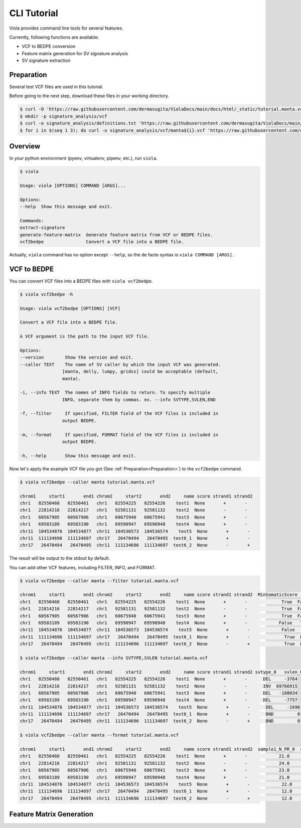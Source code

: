 .. _cli:

=======================
CLI Tutorial
=======================

Viola provides command line tools for several features.

Currently, following functions are available:

* VCF to BEDPE conversion
* Feature matrix generation for SV signature analysis
* SV signature extraction

----------------
Preparation
----------------

Several test VCF files are used in this tutorial.

Before going to the next step, download these files in your working directory.

.. code-block:: console

    $ curl -O 'https://raw.githubusercontent.com/dermasugita/ViolaDocs/main/docs/html/_static/tutorial.manta.vcf'
    $ mkdir -p signature_analysis/vcf
    $ curl -o signature_analysis/definitions.txt 'https://raw.githubusercontent.com/dermasugita/ViolaDocs/main/docs/html/_static/signature_analysis/definitions.txt'
    $ for i in $(seq 1 3); do curl -o signature_analysis/vcf/manta${i}.vcf 'https://raw.githubusercontent.com/dermasugita/ViolaDocs/main/docs/html/_static/signature_analysis/vcf/manta${i}.vcf'; done

-------------------
Overview
-------------------

In your python environment (pyenv, virtualenv, pipenv, etc.), run ``viola``.

.. code-block:: console

    $ viola

    Usage: viola [OPTIONS] COMMAND [ARGS]...

    Options:
    --help  Show this message and exit.

    Commands:
    extract-signature
    generate-feature-matrix  Generate feature matrix from VCF or BEDPE files.
    vcf2bedpe                Convert a VCF file into a BEDPE file.

Actually, ``viola`` command has no option except ``--help``, so the de facto syntax is ``viola COMMAND [ARGS]``.

------------------
VCF to BEDPE
------------------

You can convert VCF files into a BEDPE files with ``viola vcf2bedpe``.

.. code-block:: console

    $ viola vcf2bedpe -h

    Usage: viola vcf2bedpe [OPTIONS] [VCF]

    Convert a VCF file into a BEDPE file.

    A VCF argument is the path to the input VCF file.

    Options:
    --version        Show the version and exit.
    --caller TEXT    The name of SV caller by which the input VCF was generated.
                    [manta, delly, lumpy, gridss] could be acceptable (default,
                    manta).

    -i, --info TEXT  The names of INFO fields to return. To specify multiple
                    INFO, separate them by commas. ex. --info SVTYPE,SVLEN,END

    -f, --filter     If specified, FILTER field of the VCF files is included in
                    output BEDPE.

    -m, --format     If specified, FORMAT field of the VCF files is included in
                    output BEDPE.

    -h, --help       Show this message and exit.


Now let's apply the example VCF file you got (See :ref:`Preparation<Preparation>`) to the ``vcf2bedpe`` command.

.. code-block:: console

    $ viola vcf2bedpe --caller manta tutorial.manta.vcf

    chrom1     start1       end1 chrom2     start2       end2     name score strand1 strand2
    chr1   82550460   82550461   chr1   82554225   82554226    test1  None       +       -
    chr1   22814216   22814217   chr1   92581131   92581132    test2  None       -       -
    chr1   60567905   60567906   chr1   60675940   60675941    test3  None       +       -
    chr1   69583189   69583190   chr1   69590947   69590948    test4  None       +       -
    chr11  104534876  104534877  chr11  104536573  104536574    test5  None       +       -
    chr11  111134696  111134697  chr17   26470494   26470495  test6_1  None       +       -
    chr17   26470494   26470495  chr11  111134696  111134697  test6_2  None       -       +

The result will be output to the stdout by default.

You can add other VCF features, including FILTER, INFO, and FORMAT.

.. code-block:: console

    $ viola vcf2bedpe --caller manta --filter tutorial.manta.vcf

    chrom1     start1       end1 chrom2     start2       end2     name score strand1 strand2  MinSomaticScore   PASS
    chr1   82550460   82550461   chr1   82554225   82554226    test1  None       +       -             True  False
    chr1   22814216   22814217   chr1   92581131   92581132    test2  None       -       -             True  False
    chr1   60567905   60567906   chr1   60675940   60675941    test3  None       +       -             True  False
    chr1   69583189   69583190   chr1   69590947   69590948    test4  None       +       -            False   True
    chr11  104534876  104534877  chr11  104536573  104536574    test5  None       +       -            False   True
    chr11  111134696  111134697  chr17   26470494   26470495  test6_1  None       +       -             True  False
    chr17   26470494   26470495  chr11  111134696  111134697  test6_2  None       -       +             True  False

    $ viola vcf2bedpe --caller manta --info SVTYPE,SVLEN tutorial.manta.vcf

    chrom1     start1       end1 chrom2     start2       end2     name score strand1 strand2 svtype_0   svlen_0
    chr1   82550460   82550461   chr1   82554225   82554226    test1  None       +       -      DEL     -3764
    chr1   22814216   22814217   chr1   92581131   92581132    test2  None       -       -      INV  69766915
    chr1   60567905   60567906   chr1   60675940   60675941    test3  None       +       -      DEL   -108034
    chr1   69583189   69583190   chr1   69590947   69590948    test4  None       +       -      DEL     -7757
    chr11  104534876  104534877  chr11  104536573  104536574    test5  None       +       -      DEL     -1696
    chr11  111134696  111134697  chr17   26470494   26470495  test6_1  None       +       -      BND         0
    chr17   26470494   26470495  chr11  111134696  111134697  test6_2  None       -       +      BND         0

    $ viola vcf2bedpe --caller manta --format tutorial.manta.vcf

    chrom1     start1       end1 chrom2     start2       end2     name score strand1 strand2  sample1_N_PR_0  sample1_N_PR_1  sample1_N_SR_0  sample1_N_SR_1  sample1_T_PR_0  sample1_T_PR_1  sample1_T_SR_0  sample1_T_SR_1
    chr1   82550460   82550461   chr1   82554225   82554226    test1  None       +       -            21.0             0.0            10.0             0.0            43.0             4.0            15.0             3.0
    chr1   22814216   22814217   chr1   92581131   92581132    test2  None       -       -            24.0             0.0             NaN             NaN            35.0             5.0             NaN             NaN
    chr1   60567905   60567906   chr1   60675940   60675941    test3  None       +       -            23.0             0.0             NaN             NaN            44.0             6.0             NaN             NaN
    chr1   69583189   69583190   chr1   69590947   69590948    test4  None       +       -            21.0             0.0             NaN             NaN            20.0            12.0             NaN             NaN
    chr11  104534876  104534877  chr11  104536573  104536574    test5  None       +       -            22.0             0.0             NaN             NaN            57.0            14.0             NaN             NaN
    chr11  111134696  111134697  chr17   26470494   26470495  test6_1  None       +       -            12.0             0.0             NaN             NaN            45.0             5.0             NaN             NaN
    chr17   26470494   26470495  chr11  111134696  111134697  test6_2  None       -       +            12.0             0.0             NaN             NaN            45.0             5.0             NaN             NaN


-----------------------------------------
Feature Matrix Generation
-----------------------------------------